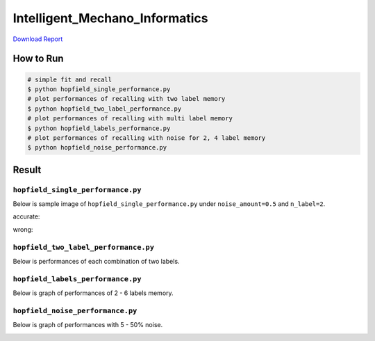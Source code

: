 ===============================
Intelligent_Mechano_Informatics
===============================
`Download Report <https://github.com/wkentaro/inbox/raw/master/Intelligent_Machano_Informatics/kuniyoshi/report/03140299_kentaro_wada.pdf>`_

How to Run
==========
.. code-block:: sh

    # simple fit and recall
    $ python hopfield_single_performance.py
    # plot performances of recalling with two label memory
    $ python hopfield_two_label_performance.py
    # plot performances of recalling with multi label memory
    $ python hopfield_labels_performance.py
    # plot performances of recalling with noise for 2, 4 label memory
    $ python hopfield_noise_performance.py

Result
======

``hopfield_single_performance.py``
--------------------------------
Below is sample image of ``hopfield_single_performance.py`` under ``noise_amount=0.5`` and ``n_label=2``.

accurate:

.. image:: sample_image/label2_noise0.5_accurate.png

wrong:

.. image:: sample_image/label2_noise0.5_wrong.png


``hopfield_two_label_performance.py``
-------------------------------------
Below is performances of each combination of two labels.

.. image:: sample_image/two_label_performance.png


``hopfield_labels_performance.py``
-------------------------------------
Below is graph of performances of 2 - 6 labels memory.

.. image:: sample_image/labels_performance.png


``hopfield_noise_performance.py``
-------------------------------------
Below is graph of performances with 5 - 50% noise.

.. image:: sample_image/noise_performance.png
